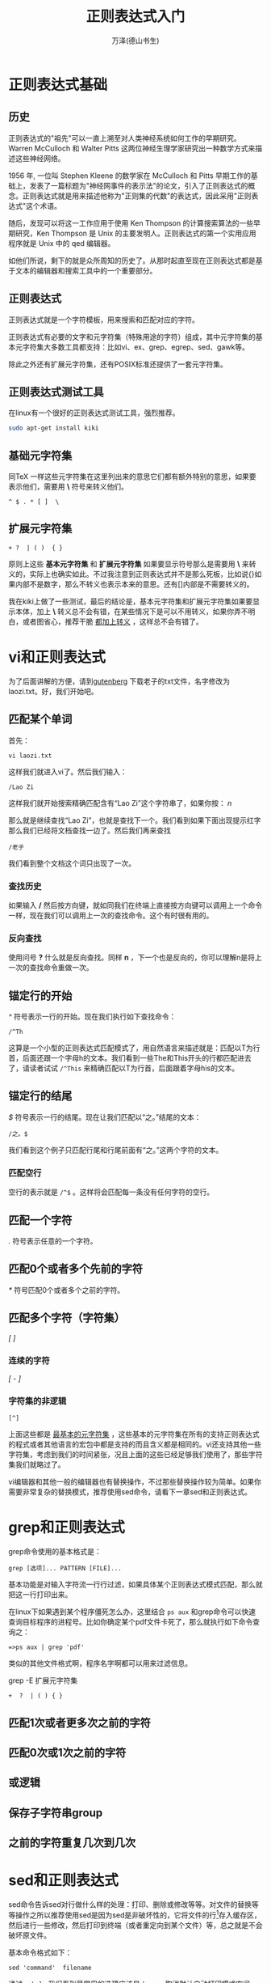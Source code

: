 #+LATEX_CLASS: article
#+LATEX_CLASS_OPTIONS:[11pt,oneside]
#+LATEX_HEADER: \usepackage{article}

#+HTML_HEAD: <link rel="stylesheet"  href="main.css" />

#+TITLE: 正则表达式入门
#+AUTHOR: 万泽(德山书生)
#+CREATOR: 编者:万泽(德山书生)
#+DESCRIPTION: 制作者邮箱：a358003542@gmail.com


* 正则表达式基础
** 历史
正则表达式的"祖先"可以一直上溯至对人类神经系统如何工作的早期研究。Warren McCulloch 和 Walter Pitts 这两位神经生理学家研究出一种数学方式来描述这些神经网络。

1956 年, 一位叫 Stephen Kleene 的数学家在 McCulloch 和 Pitts 早期工作的基础上，发表了一篇标题为"神经网事件的表示法"的论文，引入了正则表达式的概念。正则表达式就是用来描述他称为"正则集的代数"的表达式，因此采用"正则表达式"这个术语。

随后，发现可以将这一工作应用于使用 Ken Thompson 的计算搜索算法的一些早期研究，Ken Thompson 是 Unix 的主要发明人。正则表达式的第一个实用应用程序就是 Unix 中的 qed 编辑器。

如他们所说，剩下的就是众所周知的历史了。从那时起直至现在正则表达式都是基于文本的编辑器和搜索工具中的一个重要部分。


** 正则表达式
正则表达式就是一个字符模板，用来搜索和匹配对应的字符。

正则表达式有必要的文字和元字符集（特殊用途的字符）组成，其中元字符集的基本元字符集大多数工具都支持：比如vi、ex、grep、egrep、sed、gawk等。

除此之外还有扩展元字符集，还有POSIX标准还提供了一套元字符集。

** 正则表达式测试工具
在linux有一个很好的正则表达式测试工具，强烈推荐。

#+BEGIN_SRC sh
sudo apt-get install kiki
#+END_SRC


** 基础元字符集
同\TeX 一样这些元字符集在这里列出来的意思它们都有额外特别的意思，如果要表示他们，需要用 *\* 符号来转义他们。

#+BEGIN_EXAMPLE
^ $ . * [ ]  \ 
#+END_EXAMPLE


** 扩展元字符集

#+BEGIN_EXAMPLE
+ ?  | ( )  { } 
#+END_EXAMPLE


原则上这些 *基本元字符集* 和 *扩展元字符集* 如果要显示符号那么是需要用 *\* 来转义的，实际上也确实如此。不过我注意到正则表达式并不是那么死板，比如说{}如果内部不是数字，那么不转义也表示本来的意思。还有[]内部是不需要转义的。


我在kiki上做了一些测试，最后的结论是，基本元字符集和扩展元字符集如果要显示本体，加上 *\* 转义总不会有错，在某些情况下是可以不用转义，如果你弄不明白，或者图省心，推荐干脆 _都加上转义_ ，这样总不会有错了。


* vi和正则表达式
为了后面讲解的方便，请到[[http://www.gutenberg.org/files/24039/24039-0.txt][gutenberg]] 下载老子的txt文件，名字修改为laozi.txt。好，我们开始吧。


** 匹配某个单词
首先：

#+BEGIN_EXAMPLE
vi laozi.txt
#+END_EXAMPLE

这样我们就进入vi了。然后我们输入：

#+BEGIN_EXAMPLE
/Lao Zi
#+END_EXAMPLE

这样我们就开始搜索精确匹配含有“Lao Zi”这个字符串了，如果你按： /n/

那么就是继续查找“Lao Zi”，也就是查找下一个。我们看到如果下面出现提示红字那么我们已经将文档查找一边了。然后我们再来查找

#+BEGIN_EXAMPLE
/老子
#+END_EXAMPLE

我们看到整个文档这个词只出现了一次。

*** 查找历史
如果输入 */* 然后按方向键，就如同我们在终端上直接按方向键可以调用上一个命令一样，现在我们可以调用上一次的查找命令。这个有时很有用的。


*** 反向查找
使用问号 *?* 什么就是反向查找。同样 *n* ，下一个也是反向的，你可以理解n是将上一次的查找命令重做一次。



** 锚定行的开始
/^/ 符号表示一行的开始。现在我们执行如下查找命令：

#+BEGIN_EXAMPLE
/^Th
#+END_EXAMPLE

这算是一个小型的正则表达式匹配模式了，用自然语言来描述就是：匹配以T为行首，后面还跟一个字母h的文本。我们看到一些The和This开头的行都匹配进去了，请读者试试 ~/^This~ 来精确匹配以T为行首，后面跟着字母his的文本。


** 锚定行的结尾
/$/ 符号表示一行的结尾。现在让我们匹配以“之。”结尾的文本：

#+BEGIN_EXAMPLE
/之。$
#+END_EXAMPLE

我们看到这个例子只匹配行尾和行尾前面有“之。”这两个字符的文本。

*** 匹配空行
空行的表示就是 ~/^$~ 。这样将会匹配每一条没有任何字符的空行。


** 匹配一个字符
/./ 符号表示任意的一个字符。

** 匹配0个或者多个先前的字符
/*/ 符号匹配0个或者多个之前的字符。


** 匹配多个字符（字符集）
/[ ]/


*** 连续的字符
/[ - ]/

*** 字符集的非逻辑
~[^]~

上面这些都是 _最基本的元字符集_ ，这些基本的元字符集在所有的支持正则表达式的程式或者其他语言的宏包中都是支持的而且含义都是相同的。vi还支持其他一些字符集，考虑到我们的时间紧张，况且上面的这些已经足够我们使用了，那些字符集我们就略过了。

vi编辑器和其他一般的编辑器也有替换操作，不过那些替换操作较为简单。如果你需要非常复杂的替换模式，推荐使用sed命令，请看下一章sed和正则表达式。


* grep和正则表达式
grep命令使用的基本格式是：

#+BEGIN_EXAMPLE
grep [选项]... PATTERN [FILE]...
#+END_EXAMPLE

基本功能是对输入字符流一行行过滤，如果具体某个正则表达式模式匹配，那么就把这一行打印出来。

在linux下如果遇到某个程序僵死怎么办，这里结合 ~ps aux~ 和grep命令可以快速查询目标程序的进程号。比如你确定某个pdf文件卡死了，那么就执行如下命令查询之：

#+BEGIN_EXAMPLE
=>ps aux | grep 'pdf'
#+END_EXAMPLE

类似的其他文件格式啊，程序名字啊都可以用来过滤信息。

grep -E 扩展元字符集

#+BEGIN_EXAMPLE
+  ?  | ( ) { }
#+END_EXAMPLE


** 匹配1次或者更多次之前的字符

** 匹配0次或1次之前的字符

** 或逻辑

** 保存子字符串group


** 之前的字符重复几次到几次



* sed和正则表达式
sed命令告诉sed对行做什么样的处理：打印、删除或修改等等。对文件的替换等等操作之所以推荐使用sed是因为sed是非破坏性的，它将文件的行[fn::其内部工作原理是一行一行读取存取处理打印]存入缓存区，然后进行一些修改，然后打印到终端（或者重定向到某个文件）等，总之就是不会破坏原文件。

基本命令格式如下：

#+BEGIN_EXAMPLE
sed 'command'  filename
#+END_EXAMPLE

通过 ~--help~ 我们看到最常用的选项应该是： ~-n~ ，取消默认自动打印模式空间（也就是未处理的行）， ~-f~ ，用于加载某个脚本文件，其他的暂时先不考虑。至于选项 ~-e~ ，一般不写，就是默认的那种格式吧。

** 打印行

#+BEGIN_EXAMPLE
=>sed   'p'  test.txt
#+END_EXAMPLE

p就是打印行的意思，我们看到每一行重复了两次，这是因为sed默认之前的行也要打印一次。可以用 ~-n~ 选项来取消这点。


#+BEGIN_EXAMPLE
=>sed -n 'p'  test.txt > test2.txt
#+END_EXAMPLE

现在我们有了一个简单的复制文件的命令了。在sed中数字代表行数， *$* 符号代表最后一行，然后逗号表示一个范围。现在让我们打印第一行和打印第一行到第三行：

#+BEGIN_EXAMPLE
=>sed -n '1 p'  test.txt
this is fist line
=>sed -n '1,3 p'  test.txt
this is fist line

this is second line
#+END_EXAMPLE

** sed中的正则表达式
下面重点说说sed利用正则表达式来进行复杂的文本替换操作，除了前面的基本元字符集之外，sed还有下面的几个元字符（还有一些这里并没有提及）：
~\(  \)~ 其中 ~\(  \)~  括起来的内容表示正则表达式匹配字符串中某一个子字符串(group)，相当于一个暂存变量，后面可以用 ~\1~ 等来引用。这是很常用的一个概念，和python中的re模块类似，不过语法稍微有点差异。更详细的讨论见下面的例子。

** 替换命令

#+BEGIN_EXAMPLE
=>sed  's/good/goodmorning/g'  test.txt
this is fist line

this is second line

this is third line

"goodmorning morning"
#+END_EXAMPLE


这里命令开头的s表示替换操作，最后那个g表示对整个行，否则将只对每一行遇到的第一个模板进行处理。替换命令两个/夹着的部分，第一个是待匹配的正则表达式模板，第二个要替换成为的内容。整个命令的意思就是将text.txt文本中所有出现的good字符替换为goodmorning。

*** 替换加上匹配的子字符串
在linux下怎么大量将"一串字符"都替换为中文标点的“同样一串字符”。 具体效果就是这样的： "测试文字" → “测试文字”。这个待处理文本很大，显然必须使用批处理的方式。而这里使用sed一个命令就可以搞定。


#+BEGIN_EXAMPLE
sed  's/"\([^"]*\)"/“\1”/g'  test.txt >test2.txt
#+END_EXAMPLE

我们慢慢来分析这个正则表达式，首先英文的引号"然后我们看到后面还有一个英文的引号"，而在这两个英文引号之间的内容我们希望保存起来为后面所用，于是就用 ~\(     \)~ 将其包围起来，内部的内容是除了英文的引号其他字符都可以，然后用星号表示匹配零个或者多个之前的字符。

后面要替换成为中文引号包围下的内容，具体内容的引用使用 ~\1~ ，这里 ~\0~ 表示整个正则表达式匹配的内容， ~\1~ 表示第一个括号匹配的子字符串， ~\2~ 表示第二个括号（从左到右）匹配的子字符串等等，sed最多只能到 ~\9~ 。

这里讨论的保存匹配的子字符串group的概念在正则表达式中是通用的。

** 参考资料
1. linux shell实例精解, Ellie Quigley
2. [[http://deerchao.net/tutorials/regex/regex.htm][正则表达式30分钟入门教程]]

